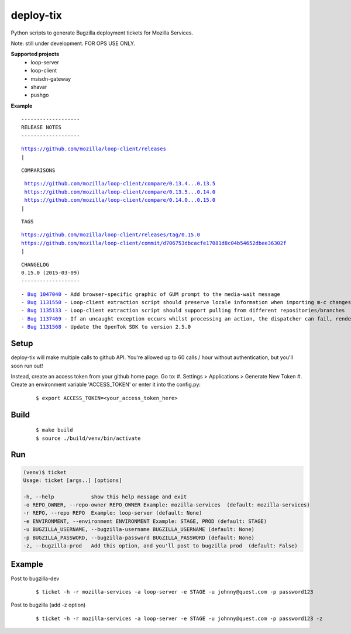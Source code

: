 deploy-tix
=============

Python scripts to generate Bugzilla deployment tickets for Mozilla Services.

Note: still under development. FOR OPS USE ONLY.

.. image:: https://travis-ci.org/rpappalax/deploy-tix.svg?branch=dev-rpapa
    :target: https://travis-ci.org/rpappalax/deploy-tix


**Supported projects**
 - loop-server
 - loop-client
 - msisdn-gateway
 - shavar
 - pushgo

**Example**

::

 -------------------
 RELEASE NOTES
 -------------------

.. parsed-literal::

 `<https://github.com/mozilla/loop-client/releases>`_
 |

::

 COMPARISONS

.. parsed-literal::

  `<https://github.com/mozilla/loop-client/compare/0.13.4...0.13.5>`_
  `<https://github.com/mozilla/loop-client/compare/0.13.5...0.14.0>`_
  `<https://github.com/mozilla/loop-client/compare/0.14.0...0.15.0>`_
 |

::

 TAGS

.. parsed-literal::

  `<https://github.com/mozilla/loop-client/releases/tag/0.15.0>`_
  `<https://github.com/mozilla/loop-client/commit/d706753dbcacfe17081d8c04b54652dbee36302f>`_
  |

::


 CHANGELOG
 0.15.0 (2015-03-09)
 -------------------

.. parsed-literal::

  \- `Bug 1047040 <https://bugzilla.mozilla.org/show_bug.cgi?id=1047040>`_ - Add browser-specific graphic of GUM prompt to the media-wait message
  \- `Bug 1131550 <https://bugzilla.mozilla.org/show_bug.cgi?id=1131550>`_ - Loop-client extraction script should preserve locale information when importing m-c changes
  \- `Bug 1135133 <https://bugzilla.mozilla.org/show_bug.cgi?id=1135133>`_ - Loop-client extraction script should support pulling from different repositories/branches
  \- `Bug 1137469 <https://bugzilla.mozilla.org/show_bug.cgi?id=1137469>`_ - If an uncaught exception occurs whilst processing an action, the dispatcher can fail, rendering parts of Loop inactive
  \- `Bug 1131568 <https://bugzilla.mozilla.org/show_bug.cgi?id=1131568>`_ - Update the OpenTok SDK to version 2.5.0


Setup
-----------
deploy-tix will make multiple calls to github API.
You're allowed up to 60 calls / hour without authentication, but you'll soon
run out!

Instead, create an access token from your github home page.  Go to:
#. Settings > Applications > Generate New Token
#. Create an environment variable 'ACCESS_TOKEN' or enter it into the config.py:

 ::

 $ export ACCESS_TOKEN=<your_access_token_here>



Build
-----------

 ::

 $ make build
 $ source ./build/venv/bin/activate



Run
-----------


.. code:: python

  (venv)$ ticket
  Usage: ticket [args..] [options]

  -h, --help            show this help message and exit
  -o REPO_OWNER, --repo-owner REPO_OWNER Example: mozilla-services  (default: mozilla-services)
  -r REPO, --repo REPO  Example: loop-server (default: None)
  -e ENVIRONMENT, --environment ENVIRONMENT Example: STAGE, PROD (default: STAGE)
  -u BUGZILLA_USERNAME, --bugzilla-username BUGZILLA_USERNAME (default: None)
  -p BUGZILLA_PASSWORD, --bugzilla-password BUGZILLA_PASSWORD (default: None)
  -z, --bugzilla-prod   Add this option, and you'll post to bugzilla prod  (default: False)



Example
----------------

Post to bugzilla-dev

 ::

 $ ticket -h -r mozilla-services -a loop-server -e STAGE -u johnny@quest.com -p password123


Post to bugzilla (add -z option)

 ::

 $ ticket -h -r mozilla-services -a loop-server -e STAGE -u johnny@quest.com -p password123 -z

